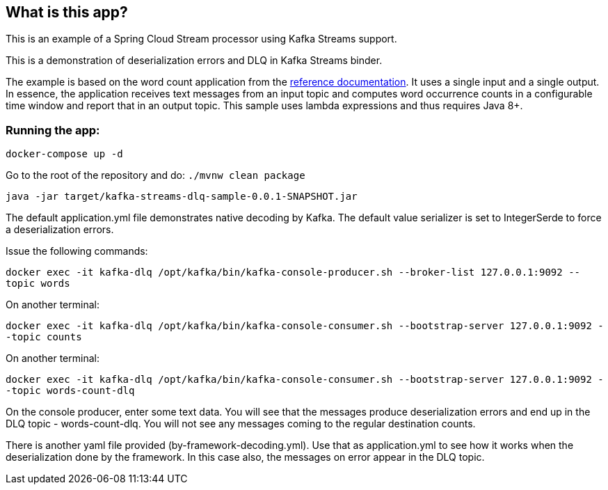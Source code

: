 == What is this app?

This is an example of a Spring Cloud Stream processor using Kafka Streams support.

This is a demonstration of deserialization errors and DLQ in Kafka Streams binder.

The example is based on the word count application from the https://github.com/confluentinc/examples/blob/3.2.x/kafka-streams/src/main/java/io/confluent/examples/streams/WordCountLambdaExample.java[reference documentation].
It uses a single input and a single output.
In essence, the application receives text messages from an input topic and computes word occurrence counts in a configurable time window and report that in an output topic.
This sample uses lambda expressions and thus requires Java 8+.

=== Running the app:

`docker-compose up -d`

Go to the root of the repository and do: `./mvnw clean package`

`java -jar target/kafka-streams-dlq-sample-0.0.1-SNAPSHOT.jar`

The default application.yml file demonstrates native decoding by Kafka.
The default value serializer is set to IntegerSerde to force a deserialization errors.

Issue the following commands:

`docker exec -it kafka-dlq /opt/kafka/bin/kafka-console-producer.sh --broker-list 127.0.0.1:9092 --topic words`

On another terminal:

`docker exec -it kafka-dlq /opt/kafka/bin/kafka-console-consumer.sh --bootstrap-server 127.0.0.1:9092 --topic counts`

On another terminal:

`docker exec -it kafka-dlq /opt/kafka/bin/kafka-console-consumer.sh --bootstrap-server 127.0.0.1:9092 --topic words-count-dlq`

On the console producer, enter some text data.
You will see that the messages produce deserialization errors and end up in the DLQ topic - words-count-dlq.
You will not see any messages coming to the regular destination counts.

There is another yaml file provided (by-framework-decoding.yml).
Use that as application.yml to see how it works when the deserialization done by the framework.
In this case also, the messages on error appear in the DLQ topic.
